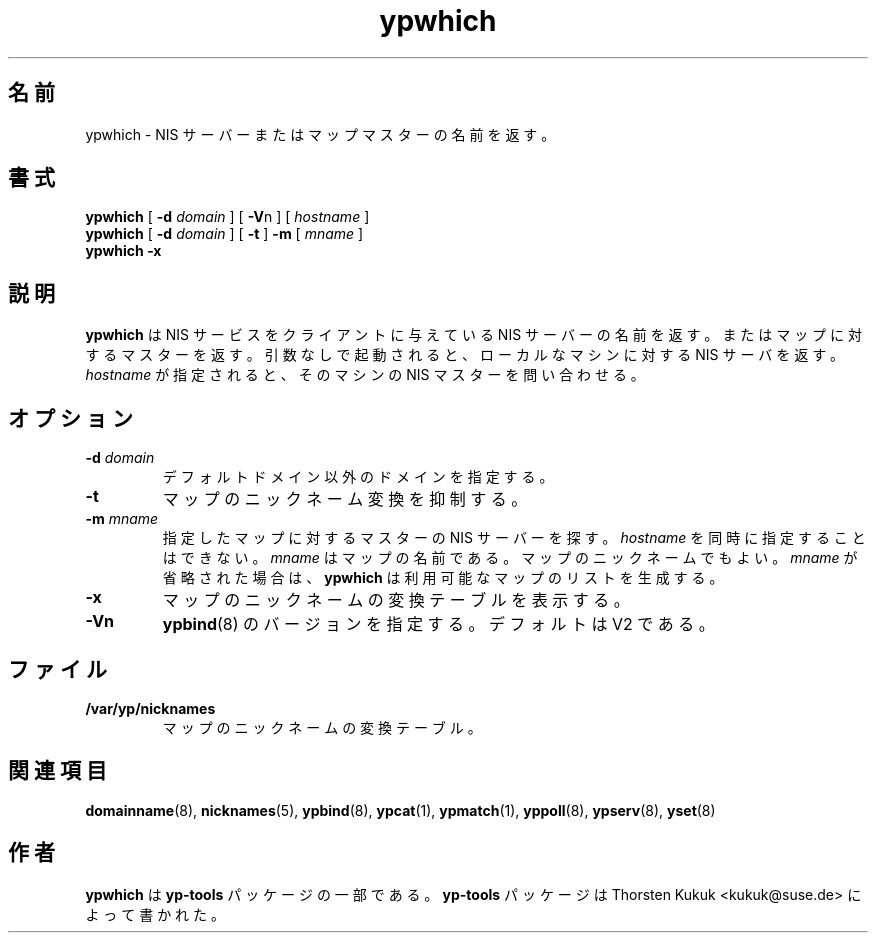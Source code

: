 .\" -*- nroff -*-
.\" Copyright (C) 1998, 1999 Thorsten Kukuk
.\" This file is part of the yp-tools.
.\" Author: Thorsten Kukuk <kukuk@suse.de>
.\"
.\" This program is free software; you can redistribute it and/or modify
.\" it under the terms of the GNU General Public License version 2 as
.\" published by the Free Software Foundation.
.\"
.\" This program is distributed in the hope that it will be useful,
.\" but WITHOUT ANY WARRANTY; without even the implied warranty of
.\" MERCHANTABILITY or FITNESS FOR A PARTICULAR PURPOSE.  See the
.\" GNU General Public License for more details.
.\"
.\" You should have received a copy of the GNU General Public License
.\" along with this program; if not, write to the Free Software Foundation,
.\" Inc., 59 Temple Place - Suite 330, Boston, MA 02111-1307, USA.
.\"
.\"*******************************************************************
.\"
.\" This file was generated with po4a. Translate the source file.
.\"
.\"*******************************************************************
.\"
.\" Japanese Version Copyright (c) 1999 NAKANO Takeo all rights reserved.
.\" Translated Tue Sep 14 1999 by NAKANO Takeo <nakano@apm.seikei.ac.jp>
.\"
.TH ypwhich 1 "May 1998" "YP Tools 2.8" 
.SH 名前
ypwhich \- NIS サーバーまたはマップマスターの名前を返す。
.SH 書式
\fBypwhich\fP [ \fB\-d\fP\fI domain\fP ] [ \fB\-V\fPn ] [ \fIhostname\fP ]
.br
\fBypwhich\fP [ \fB\-d\fP\fI domain\fP ] [ \fB\-t\fP ] \fB\-m\fP [ \fImname\fP ]
.br
\fBypwhich\fP \fB\-x\fP
.LP
.SH 説明
\fBypwhich\fP は NIS サービスをクライアントに与えている NIS サーバーの名前を返す。 またはマップに対するマスターを返す。
引数なしで起動されると、ローカルなマシンに対する NIS サーバを返す。 \fIhostname\fP が指定されると、そのマシンの NIS
マスターを問い合わせる。
.SH オプション
.TP 
\fB\-d\fP\fI domain\fP
デフォルトドメイン以外のドメインを指定する。
.TP 
\fB\-t\fP
マップのニックネーム変換を抑制する。
.TP 
\fB\-m\fP\fI mname\fP
指定したマップに対するマスターの NIS サーバーを探す。 \fIhostname\fP を同時に指定することはできない。 \fImname\fP
はマップの名前である。マップのニックネームでもよい。 \fImname\fP が省略された場合は、 \fBypwhich\fP
は利用可能なマップのリストを生成する。
.TP 
\fB\-x\fP
マップのニックネームの変換テーブルを表示する。
.TP 
\fB\-Vn\fP
\fBypbind\fP(8)  のバージョンを指定する。デフォルトは V2 である。

.SH ファイル
.TP 
\fB/var/yp/nicknames\fP
マップのニックネームの変換テーブル。
.SH 関連項目
\fBdomainname\fP(8), \fBnicknames\fP(5), \fBypbind\fP(8), \fBypcat\fP(1), \fBypmatch\fP(1),
\fByppoll\fP(8), \fBypserv\fP(8), \fByset\fP(8)
.LP
.SH 作者
\fBypwhich\fP は \fByp\-tools\fP パッケージの一部である。 \fByp\-tools\fP パッケージは Thorsten Kukuk
<kukuk@suse.de> によって書かれた。
